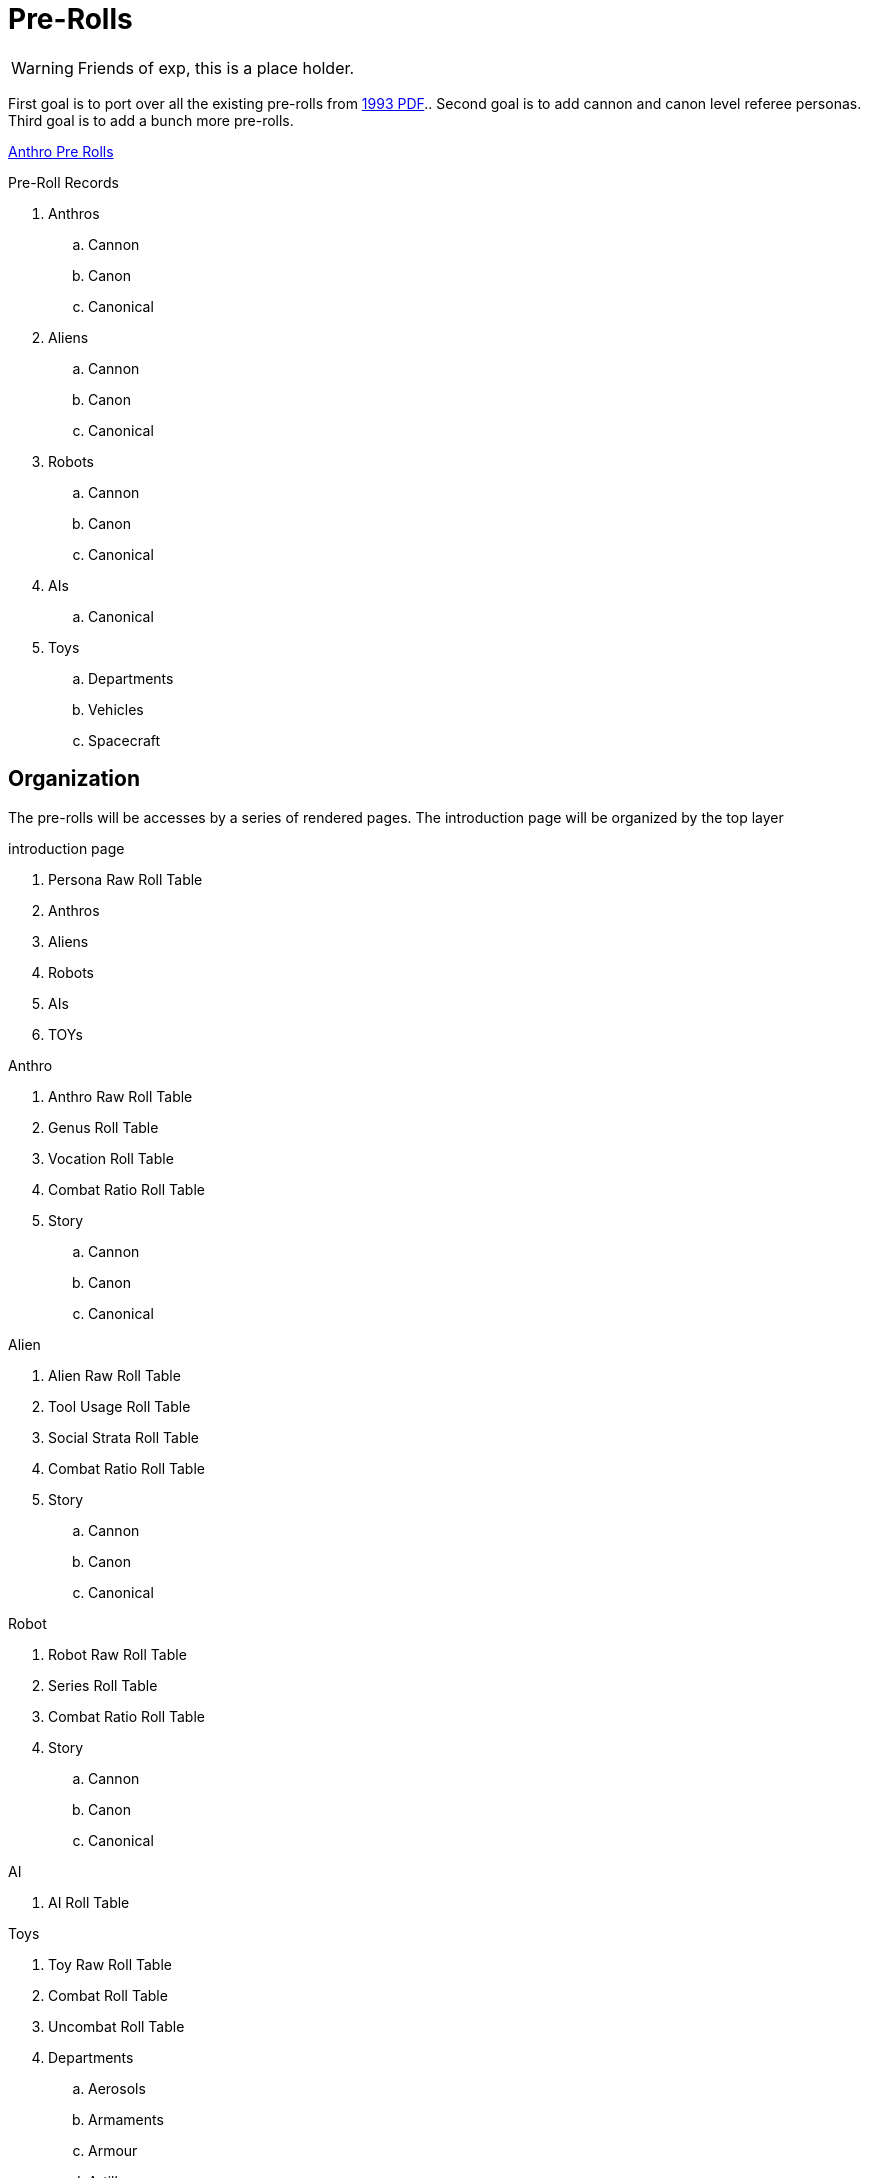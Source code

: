 = Pre-Rolls

WARNING: Friends of exp, this is a place holder.

First goal is to port over all the existing pre-rolls from xref:ROOT:attachment$exp_game_v401.pdf[1993 PDF]..
Second goal is to add cannon and canon level referee personas.
Third goal is to add a bunch more pre-rolls. 

xref:pre_rolls:anthro_.adoc[Anthro Pre Rolls]


.Pre-Roll Records
. Anthros
.. Cannon
.. Canon
.. Canonical
. Aliens
.. Cannon
.. Canon
.. Canonical
. Robots
.. Cannon
.. Canon
.. Canonical
. AIs
.. Canonical
. Toys
.. Departments
.. Vehicles
.. Spacecraft

== Organization
The pre-rolls will be accesses by a series of rendered pages. 
The introduction page will be organized by the top layer

.introduction page
. Persona Raw Roll Table
. Anthros
. Aliens
. Robots
. AIs
. TOYs

.Anthro
. Anthro Raw Roll Table
. Genus Roll Table
. Vocation Roll Table
. Combat Ratio Roll Table
. Story
.. Cannon
.. Canon
.. Canonical

.Alien
. Alien Raw Roll Table
. Tool Usage Roll Table
. Social Strata Roll Table
. Combat Ratio Roll Table
. Story
.. Cannon
.. Canon
.. Canonical

.Robot
. Robot Raw Roll Table
. Series Roll Table
. Combat Ratio Roll Table
. Story
.. Cannon
.. Canon
.. Canonical

.AI
. AI Roll Table

.Toys
. Toy Raw Roll Table
. Combat Roll Table
. Uncombat Roll Table
. Departments 
.. Aerosols
.. Armaments
.. Armour
.. Artillery
.. Biorepair
.. Bombs
.. Grenades
.. Guns
.. Junque
.. Materiel
.. Mundane
.. Pharma
.. Spacecraft
.. Vehicle
.. Multiquip

== Data
Data storage and organization is still undecided.
Presentation must be through an adoc file.
The page file will only be data for attributes based on a preset adoc file.
And the partials would be what actually generates the page.
No database.

.Pre-roll Data
* adoc of variables
** persona record
** toy record
** spacecraft record
** vehicle record
* image
** optional
** ROOT image
** pre-roll only image
* pdf
** stored as attachment?
** generated on the fly?
* core data (may not reveal core data)
** json
** adoc

=== adoc schema

[source,adoc]
----
// this is an include for live_anthro_record_v7.pdf
// asciidoctor-pdf -a pdf-theme=theme.yml -a include_this="night_shadii_data" live_anthro_record_v7.adoc
// should use the latest json element only

//INFO 
:persona_name: Night Shadii
:player_name: Hugh
:description: A 103 years old generalis florian knite

//ATTRIBUTES
:awe: 8
:cha: 7
:con: 7
:dex: 14
:int: 8
:mnd: 21
:str: 9
:soc: 173
:hpm: 21

// COMBAT
:attack_table: off

:strike_skill: 142
:strike_raw: 42
:strike_max: 666
:strike_force: 5

:fling_skill: 142
:fling_raw: 42
:fling_max: 766
:fling_force: 3

:shoot_skill: 242
:shoot_raw: 42
:shoot_max: 866
:shoot_force: 0

:def: 542
:move_land: 13
:move_air: 0
:move_water: 0

//BIOLOGIC data
:family: Anthro
:genus: Florian
:species: Generalis

:age_cat: Older
:age: 103
:age_suffix: years

:size_cat: Medium
:hite: 171
:hite_suffix: cms
:wate: 52
:wate_suffix: kgs

//Mutations dictionary  "Mutations": {}, 

// TASKS

//GIFTs, presently calculated by level
:gift_1:
:gift_4:
:gift_7:

//INTERESTs in a list ["Think Space", "Physical Space"] needs to be summed
:interest_1: 
:interest_2: 
:interest_3: 

//SKILLs in a list ["Mimic", "Militarization", "Languages"] needs to be calculated
:skill_1:
:skill_2:
:skill_3:
:skill_4:
:skill_5:
:skill_6:
:skill_7:
:skill_8:
:skill_9:

:vocation: knite
:level: 1
:exps: 1500
:exps_goal:

//EQUIPMENT
// calculate Sprint, Carry and Lift 
// Equipment is a list "Equipment": []
:wa: 14
:wa_sprint: 
:wa_carry:
:wa_lift:


// RP FUN is a list
// "RP_Fun": ["Arc: Past: Nearby, Present: Curious and trusting, Goal: Make it to tomorrow.", 
// "Dress: Sports Team, Hygiene: Dishevelled, Odor: Hay", 
// "Personality: Lustful, Introverted", 
// "Labanations: Voice: Flick (Light, Fast, Indirect), Move: Glide (Light, Slow, Direct)", 
// "Beliefs: Religion: None, Philosophy: None, Politics: None."], 

//HISTORY single string stored in a list
:rp_fun_arc_origin:
:rp_fun_arc_present:
:rp_fun_arc_future:

//APPEARANCES
:appearance_dress:
:appearance_hygiene:
:appearance_gender:
:appearance_smell:

//LABANATIONS
:laban_move:
:laban_sound:

//BELIEFS
:belief_religion:
:belief_philosophy:
:belief_politics:


//DATA
:date_created: Wed-20-Dec-2023(15:43)
:date_updated: Wed-20-Dec-2023(15:43)
:jsonl_name: NIGHT_SHADII_anthro_florian_generalis_knite_1703087031.jsonl

=== json schema


----

[source,json]
----
{"Player_Name": "hugh", "Persona_Name": "Night Shadii", "FAMILY": "Anthro", "FAMILY_TYPE": "Florian", "FAMILY_SUB": "Generalis", "Fallthrough": true, "Bespoke": false, "RP": true, "RP_Cues": true, "Bin": false, "AWE": 8, "CHA": 7, "CON": 7, "DEX": 14, "INT": 8, "MND": 21, "STR": 9,

 "SOC": 173, "HPM": 21, "WA": 14, "AR": 542, "Move": 3, 
 
 "Age_Spans": [], "Age_Cat": "Older", "Age": 103, "Age_Suffix": "years", 
 
 "Size_Cat": "Medium", "Hite": 171, "Hite_Suffix": "cms", "Wate": 52, "Wate_Suffix": "kgs", 
 
 "Quick_Description": "A 103 years old generalis florian knite", 
 
 "RP_Fun": ["Arc: Past: Nearby, Present: Curious and trusting, Goal: Make it to tomorrow.", "Dress: Sports Team, Hygiene: Dishevelled, Odor: Hay", "Personality: Lustful, Introverted", "Labanations: Voice: Flick (Light, Fast, Indirect), Move: Glide (Light, Slow, Direct)", "Beliefs: Religion: None, Philosophy: None, Politics: None."], 
 
 "Vocation": "Knite", "Level": 1, "EXPS": 1500, 
 
 "Mutations": {}, 
 
 "Interests": ["Think Space", "Physical Space"], 
 
 "Skills": ["Mimic", "Militarization", "Languages"], 
 
 "Proficiencies": [], "Equipment": [], "Date_Created": "Wed-20-Dec-2023(15:43)", "Date_Updated": "Wed-20-Dec-2023(15:43)", "File_Name": "NIGHT_SHADII_anthro_florian_generalis_knite_1703087031.jsonl"}

----

== Nomenclature
Changing nomenclature requires a change in the generator program, eventually.
Storage name is different from working name. 


time suffix -> %Y_%m%d_%H%M_00%S -> 2024_0415_1430_0045

.nomenclature
. anthro
.. anthro_genus_vocation_time
.. anthro_canine_mercenary_2024_0415_1430_0045
.. working name is persona name

. alien
.. alien_genus_tool_usage_time
.. alien_camilidae_felidae_creator_2024_0415_1430_0045
.. working name is persona name or species name

. robot
.. robot_series_model_time
.. robot_combot_expendable_2024_0415_1430_0045
.. robot_datalyzer_null_2024_0314_1442_0016
.. working name is persona name

. ai
.. ai_distro_branch_time
.. ai_sessile_g3m_2024_0415_1430_0045
.. working name is persona name

. toy
.. toy_department_type_time
.. toy_gun_fusion_pistol_2024_0415_1430_0045
.. working name is description

== Old News
The electronic pre-rolls were lost in a WP failure between V5 and V6.
There is a reference document in PDF form at xref:ROOT:attachment$exp_game_v401.pdf[EXP 4.01 1993 (32M)].
Remember this is V4 from 1993.

=== RPs
There are many pre-rolled personas in the reference document @ page 713 / PDF page 727.
Remember this is V4 from 1993. 

=== Toys
There are many pre-rolled TOYs in the reference document @ page 689 / PDF page 703.
Remember this is V4 from 1993. 

=== Scenarios
There is a cheezy pre-rolled scenario in the reference document @ page 755 aka PDF page 769.
Remember this is V4 from 1993. 

.Impending Scenarios (2026 or later)
* Tsolodvor 
* GHOTI
* Kinder Kilner Haus for Wayward Mutants
* Adventures of Turnip
* Algo 







